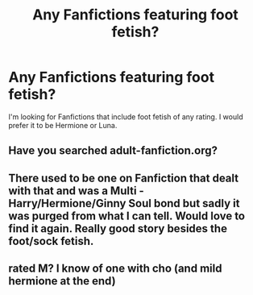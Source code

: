 #+TITLE: Any Fanfictions featuring foot fetish?

* Any Fanfictions featuring foot fetish?
:PROPERTIES:
:Author: I2azorI3lade7
:Score: 0
:DateUnix: 1403816967.0
:DateShort: 2014-Jun-27
:FlairText: Request
:END:
I'm looking for Fanfictions that include foot fetish of any rating. I would prefer it to be Hermione or Luna.


** Have you searched adult-fanfiction.org?
:PROPERTIES:
:Author: deirox
:Score: 4
:DateUnix: 1403821281.0
:DateShort: 2014-Jun-27
:END:


** There used to be one on Fanfiction that dealt with that and was a Multi - Harry/Hermione/Ginny Soul bond but sadly it was purged from what I can tell. Would love to find it again. Really good story besides the foot/sock fetish.
:PROPERTIES:
:Author: doctorwyldcard
:Score: 2
:DateUnix: 1403818686.0
:DateShort: 2014-Jun-27
:END:


** rated M? I know of one with cho (and mild hermione at the end)
:PROPERTIES:
:Author: poloport
:Score: 1
:DateUnix: 1403982557.0
:DateShort: 2014-Jun-28
:END:
